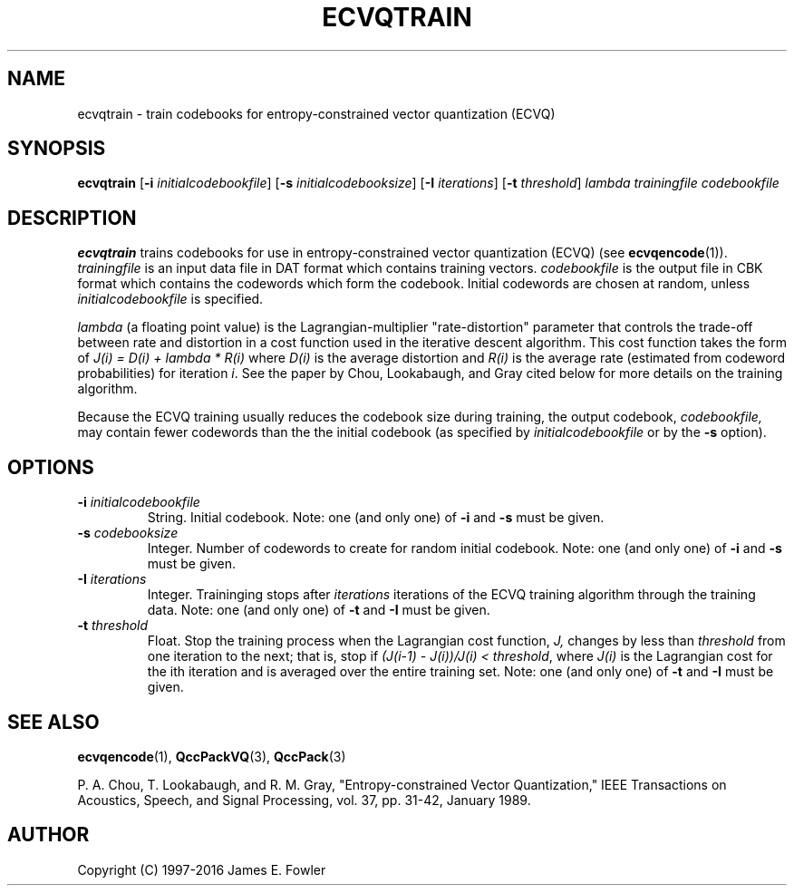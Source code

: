.TH ECVQTRAIN 1 "QCCPACK" ""
.SH NAME
ecvqtrain \- train codebooks for entropy-constrained
vector quantization (ECVQ)
.SH SYNOPSIS
.B ecvqtrain
.RB "[\|" \-i
.IR  initialcodebookfile "\|]"
.RB "[\|" \-s
.IR initialcodebooksize "\|]"
.RB "[\|" \-I 
.IR iterations "\|]"
.RB "[\|" \-t
.IR threshold "\|]"
.I lambda
.I trainingfile
.I codebookfile
.SH DESCRIPTION
.LP
.B ecvqtrain
trains codebooks for use in 
entropy-constrained vector quantization (ECVQ) (see
.BR ecvqencode (1)).
.I trainingfile
is an input data file in DAT
format which contains training vectors.  
.I codebookfile
is the output file in CBK
format which contains the codewords which form the    
codebook.  Initial codewords are chosen at       
random, unless 
.I initialcodebookfile
is specified.  
.LP
.I lambda
(a floating point value)
is the Lagrangian-multiplier "rate-distortion" parameter that controls
the trade-off between rate and distortion in a cost function
used in the iterative descent algorithm.  This cost function takes the
form of
.I "J(i) = D(i) + lambda * R(i)"
where 
.I D(i)
is the average distortion and
.I R(i)
is the average rate (estimated from codeword probabilities)
for iteration
.IR i .
See the paper by Chou, Lookabaugh, and Gray cited below for more
details on the training algorithm.
.LP
Because the ECVQ training usually reduces the codebook
size during training, the output codebook,
.IR codebookfile,
may contain fewer codewords than the
the initial codebook (as specified by 
.I initialcodebookfile
or by the
.B \-s
option).
.SH OPTIONS
.TP
.BI \-i " initialcodebookfile"
String. Initial codebook.
Note: one (and only one) of 
.B \-i 
and 
.B \-s
must be given.  
.TP
.BI \-s " codebooksize"
Integer. Number of codewords to create for random initial codebook.
Note: one (and only one) of 
.B \-i 
and 
.B \-s
must be given.  
.TP
.BI \-I " iterations"
Integer. Traininging stops after
.I iterations 
iterations
of the ECVQ training algorithm through the training data.
Note: one (and only one) of 
.B \-t
and 
.B \-I
must be given.  
.TP 
.BI \-t " threshold"
Float. Stop the training process when the Lagrangian cost function, 
.IR J,
changes by less
than 
.I threshold
from one iteration to the next; that is, stop if
.I "(J(i-1) - J(i))/J(i) <"
.IR threshold ,
where
.I J(i) 
is the Lagrangian cost for the ith iteration and is
averaged over the entire training set.  
Note: one (and only one) of 
.B \-t
and 
.B \-I
must be given.  
.SH "SEE ALSO"
.BR ecvqencode (1),
.BR QccPackVQ (3),
.BR QccPack (3)

P. A. Chou, T. Lookabaugh, and R. M. Gray, "Entropy-constrained Vector
Quantization," IEEE Transactions on Acoustics, Speech, and Signal
Processing, vol. 37, pp. 31-42, January 1989.

.SH AUTHOR
Copyright (C) 1997-2016  James E. Fowler
.\"  The programs herein are free software; you can redistribute them and/or
.\"  modify them under the terms of the GNU General Public License
.\"  as published by the Free Software Foundation; either version 2
.\"  of the License, or (at your option) any later version.
.\"  
.\"  These programs are distributed in the hope that they will be useful,
.\"  but WITHOUT ANY WARRANTY; without even the implied warranty of
.\"  MERCHANTABILITY or FITNESS FOR A PARTICULAR PURPOSE.  See the
.\"  GNU General Public License for more details.
.\"  
.\"  You should have received a copy of the GNU General Public License
.\"  along with these programs; if not, write to the Free Software
.\"  Foundation, Inc., 675 Mass Ave, Cambridge, MA 02139, USA.
